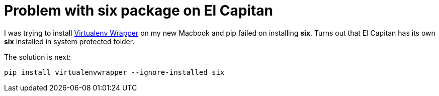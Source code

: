 = Problem with six package on El Capitan

I was trying to install link:http://virtualenvwrapper.readthedocs.org/en/latest/index.html[Virtualenv Wrapper] on my new Macbook and pip failed on installing *six*. Turns out that El Capitan has its own *six* installed in system protected folder. 

The solution is next:
```
pip install virtualenvwrapper --ignore-installed six
```